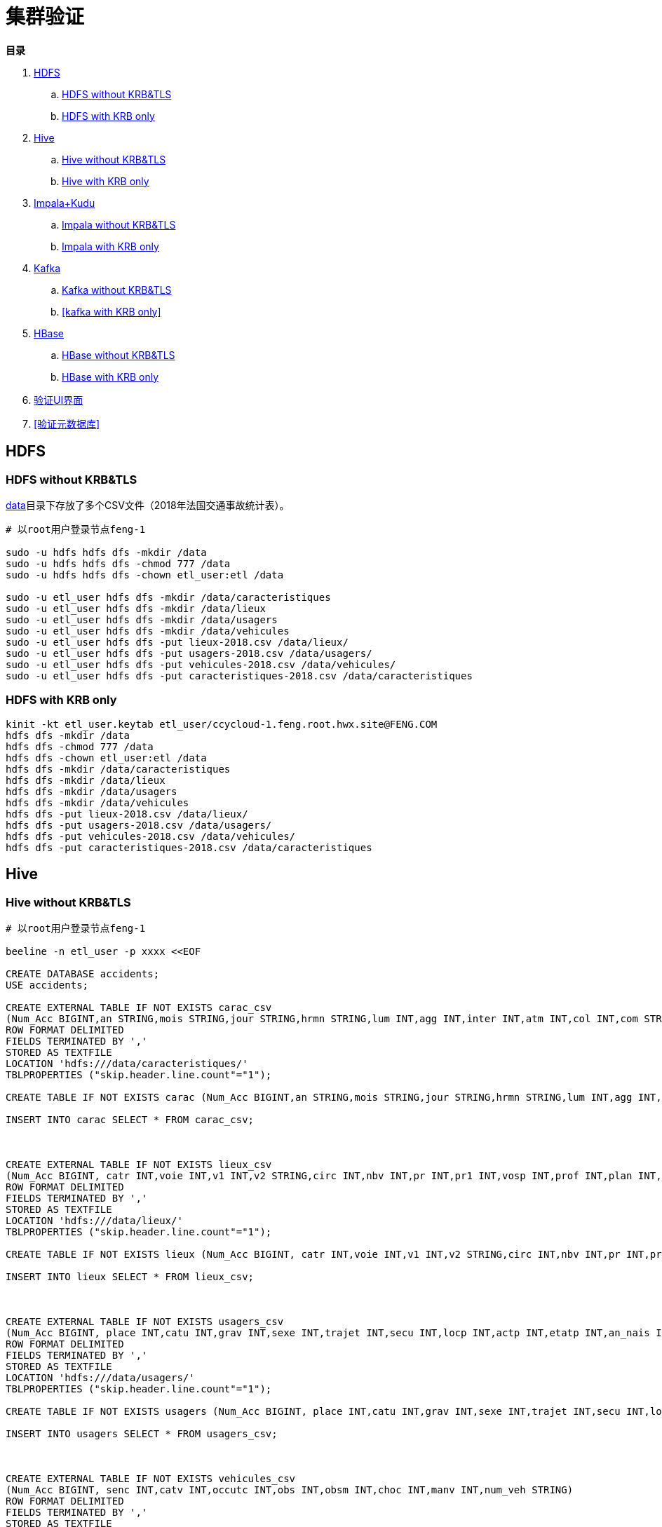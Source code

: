 = 集群验证

**目录**

. <<HDFS>> +
.. <<HDFS without KRB&TLS>> +
.. <<HDFS with KRB only>>
. <<Hive>> +
.. <<Hive without KRB&TLS>> +
.. <<Hive with KRB only>>
. <<Impala+Kudu>> +
.. <<Impala without KRB&TLS>> +
.. <<Impala with KRB only>>
. <<Kafka>> +
.. <<Kafka without KRB&TLS>> +
.. <<kafka with KRB only>>
. <<HBase>> +
.. <<HBase without KRB&TLS>> +
.. <<HBase with KRB only>> +
. <<验证UI界面>> +
. <<验证元数据库>>

== HDFS

=== HDFS without KRB&TLS

link:data[data]目录下存放了多个CSV文件（2018年法国交通事故统计表）。

....
# 以root用户登录节点feng-1

sudo -u hdfs hdfs dfs -mkdir /data
sudo -u hdfs hdfs dfs -chmod 777 /data
sudo -u hdfs hdfs dfs -chown etl_user:etl /data

sudo -u etl_user hdfs dfs -mkdir /data/caracteristiques
sudo -u etl_user hdfs dfs -mkdir /data/lieux
sudo -u etl_user hdfs dfs -mkdir /data/usagers
sudo -u etl_user hdfs dfs -mkdir /data/vehicules
sudo -u etl_user hdfs dfs -put lieux-2018.csv /data/lieux/
sudo -u etl_user hdfs dfs -put usagers-2018.csv /data/usagers/
sudo -u etl_user hdfs dfs -put vehicules-2018.csv /data/vehicules/
sudo -u etl_user hdfs dfs -put caracteristiques-2018.csv /data/caracteristiques
....

=== HDFS with KRB only

....
kinit -kt etl_user.keytab etl_user/ccycloud-1.feng.root.hwx.site@FENG.COM
hdfs dfs -mkdir /data
hdfs dfs -chmod 777 /data
hdfs dfs -chown etl_user:etl /data
hdfs dfs -mkdir /data/caracteristiques
hdfs dfs -mkdir /data/lieux
hdfs dfs -mkdir /data/usagers
hdfs dfs -mkdir /data/vehicules
hdfs dfs -put lieux-2018.csv /data/lieux/
hdfs dfs -put usagers-2018.csv /data/usagers/
hdfs dfs -put vehicules-2018.csv /data/vehicules/
hdfs dfs -put caracteristiques-2018.csv /data/caracteristiques
....

== Hive

=== Hive without KRB&TLS

....
# 以root用户登录节点feng-1

beeline -n etl_user -p xxxx <<EOF

CREATE DATABASE accidents;
USE accidents;

CREATE EXTERNAL TABLE IF NOT EXISTS carac_csv
(Num_Acc BIGINT,an STRING,mois STRING,jour STRING,hrmn STRING,lum INT,agg INT,inter INT,atm INT,col INT,com STRING,adr STRING,gps STRING,lat INT,longi INT,dep INT)
ROW FORMAT DELIMITED
FIELDS TERMINATED BY ','
STORED AS TEXTFILE
LOCATION 'hdfs:///data/caracteristiques/'
TBLPROPERTIES ("skip.header.line.count"="1");

CREATE TABLE IF NOT EXISTS carac (Num_Acc BIGINT,an STRING,mois STRING,jour STRING,hrmn STRING,lum INT,agg INT,inter INT,atm INT,col INT,com STRING,adr STRING,gps STRING,lat INT,longi INT,dep INT);

INSERT INTO carac SELECT * FROM carac_csv;



CREATE EXTERNAL TABLE IF NOT EXISTS lieux_csv
(Num_Acc BIGINT, catr INT,voie INT,v1 INT,v2 STRING,circ INT,nbv INT,pr INT,pr1 INT,vosp INT,prof INT,plan INT,lartpc INT,larrout INT,surf INT,infra INT,situ INT,env1 INT)
ROW FORMAT DELIMITED
FIELDS TERMINATED BY ','
STORED AS TEXTFILE
LOCATION 'hdfs:///data/lieux/'
TBLPROPERTIES ("skip.header.line.count"="1");

CREATE TABLE IF NOT EXISTS lieux (Num_Acc BIGINT, catr INT,voie INT,v1 INT,v2 STRING,circ INT,nbv INT,pr INT,pr1 INT,vosp INT,prof INT,plan INT,lartpc INT,larrout INT,surf INT,infra INT,situ INT,env1 INT);

INSERT INTO lieux SELECT * FROM lieux_csv;



CREATE EXTERNAL TABLE IF NOT EXISTS usagers_csv
(Num_Acc BIGINT, place INT,catu INT,grav INT,sexe INT,trajet INT,secu INT,locp INT,actp INT,etatp INT,an_nais INT,num_veh STRING)
ROW FORMAT DELIMITED
FIELDS TERMINATED BY ','
STORED AS TEXTFILE
LOCATION 'hdfs:///data/usagers/'
TBLPROPERTIES ("skip.header.line.count"="1");

CREATE TABLE IF NOT EXISTS usagers (Num_Acc BIGINT, place INT,catu INT,grav INT,sexe INT,trajet INT,secu INT,locp INT,actp INT,etatp INT,an_nais INT,num_veh STRING);

INSERT INTO usagers SELECT * FROM usagers_csv;



CREATE EXTERNAL TABLE IF NOT EXISTS vehicules_csv
(Num_Acc BIGINT, senc INT,catv INT,occutc INT,obs INT,obsm INT,choc INT,manv INT,num_veh STRING)
ROW FORMAT DELIMITED
FIELDS TERMINATED BY ','
STORED AS TEXTFILE
LOCATION 'hdfs:///data/vehicules/'
TBLPROPERTIES ("skip.header.line.count"="1");

CREATE TABLE IF NOT EXISTS vehicules (Num_Acc BIGINT, senc INT,catv INT,occutc INT,obs INT,obsm INT,choc INT,manv INT,num_veh STRING);

INSERT INTO vehicules SELECT * FROM vehicules_csv;

EOF
....

=== Hive with KRB only

将执行命令换成：

....
kinit -kt etl_user.keytab etl_user/ccycloud-1.feng.root.hwx.site@FENG.COM
beeline -u "jdbc:hive2://ccycloud-1.feng.root.hwx.site:10099/default;principal=hive/ccycloud-1.feng.root.hwx.site@FENG.COM"
....

== Impala+Kudu

=== Impala without KRB&TLS

建立一张kudu表，然后插入数据
....
# 以root用户登录节点feng-1

impala-shell -i ccycloud-1.feng.root.hwx.site:21001 << EOF

CREATE DATABASE impala_kudu;

CREATE TABLE IF NOT EXISTS impala_kudu.usagers 
(Num_Acc BIGINT, place INT,catu INT,grav INT,sexe INT,trajet INT,secu INT,locp INT,actp INT,etatp INT,an_nais INT,
num_veh STRING,
PRIMARY KEY(Num_Acc))
PARTITION BY HASH PARTITIONS 16
STORED AS kudu;

INSERT INTO impala_kudu.usagers SELECT * FROM accidents.usagers_csv;

EOF
....

=== Impala with KRB only

将执行命令换成：

....
kinit -kt etl_user.keytab etl_user/ccycloud-1.feng.root.hwx.site@FENG.COM
impala-shell -V -k -i ccycloud-1.feng.root.hwx.site:21001
....

== Kafka

=== Kafka without KRB&TLS

....
# 以root用户登录节点feng-1

export KAFKA_ZNODE=/kafka
export KAFKA_TOPIC=mytopic
export KAFKA_BROKERS=ccycloud-3.feng.root.hwx.site:9092,ccycloud-4.feng.root.hwx.site:9092,ccycloud-5.feng.root.hwx.site:9092
export KAFKA_BOOTSTRAP_BROKER=$(echo ${KAFKA_BROKERS} | awk -F',' '{print $1}')
export KAFKA_CONSUMER_GROUP=myconsumergroup
export ZOOKEEPER_QUORUM=ccycloud-1.feng.root.hwx.site:2181,ccycloud-2.feng.root.hwx.site:2181,ccycloud-3.feng.root.hwx.site:2181

kafka-topics --list --zookeeper ${ZOOKEEPER_QUORUM}${KAFKA_ZNODE}

kafka-topics --create --zookeeper ${ZOOKEEPER_QUORUM}${KAFKA_ZNODE} --topic ${KAFKA_TOPIC} --replication-factor 1 --partitions 1

kafka-topics --describe --zookeeper ${ZOOKEEPER_QUORUM}${KAFKA_ZNODE} --topic ${KAFKA_TOPIC}

while true; do echo "$(( RANDOM % 10 )),$(echo ${RANDOM} | tr '[0-9]' '[a-zA-Z]')"; sleep 5; done | kafka-console-producer --broker-list ${KAFKA_BROKERS} --topic ${KAFKA_TOPIC}

kafka-console-consumer --bootstrap-server ${KAFKA_BOOTSTRAP_BROKER} --topic ${KAFKA_TOPIC} --from-beginning --group ${KAFKA_CONSUMER_GROUP}

kafka-consumer-groups  --describe --group ${KAFKA_CONSUMER_GROUP} --bootstrap-server ${KAFKA_BOOTSTRAP_BROKER} 
....

=== kafka with KRB only>

....
# 需要增加以下步骤

kinit -kt /etc/security/keytabs/etl_user.keytab etl_user/ccycloud-1.feng.root.hwx.site@FENG.COM

cat - > /tmp/jaas.conf << EOF 
KafkaClient {
com.sun.security.auth.module.Krb5LoginModule required
useTicketCache=true;
};
EOF

cat - > /tmp/client.properties << EOF
security.protocol=SASL_PLAINTEXT
sasl.kerberos.service.name=kafka
EOF

# 测试步骤
export KAFKA_OPTS="-Djava.security.auth.login.config=/tmp/jaas.conf"

while true; do echo "$(( RANDOM % 10 )),$(echo ${RANDOM} | tr '[0-9]' '[a-zA-Z]')"; sleep 5; done | kafka-console-producer --producer.config /tmp/client.properties --broker-list ${KAFKA_BROKERS} --topic ${KAFKA_TOPIC}

kafka-console-consumer --consumer.config /tmp/client.properties --bootstrap-server ${KAFKA_BOOTSTRAP_BROKER} --topic ${KAFKA_TOPIC} --from-beginning --group ${KAFKA_CONSUMER_GROUP}
....

== HBase

=== HBase without KRB&TLS
....
# 以root用户登录节点feng-1

sudo -u hbase hbase ltt -tn test -write 1:10:10 -num_keys 100
sudo -u hbase hbase shell << EOF
list
describe 'test'
count 'test'
list_regions 'test'
EOF
....

=== HBase with KRB only
....
kinit -kt /etc/security/keytabs/hbase.keytab hbase/ccycloud-1.feng.root.hwx.site@FENG.COM
hbase ltt -tn test -write 1:10:10 -num_keys 100
hbase hbase shell << EOF
list
describe 'test'
count 'test'
list_regions 'test'
EOF
....

== 验证UI界面

=== Hue

username: admin
password: admin

=== Ranger

username: admin
password: Admin1234

=== Atlas

username: admin
password: Admin1234

=== 其他UIs

不需要密码，但部分UI需要SPNEGO验证，详见link:08_Enable_Kerberos.adoc[08_Enable_Kerberos.adoc]

== 验证元数据库

=== PSQL Database

username: postgres  
password: Admin1234